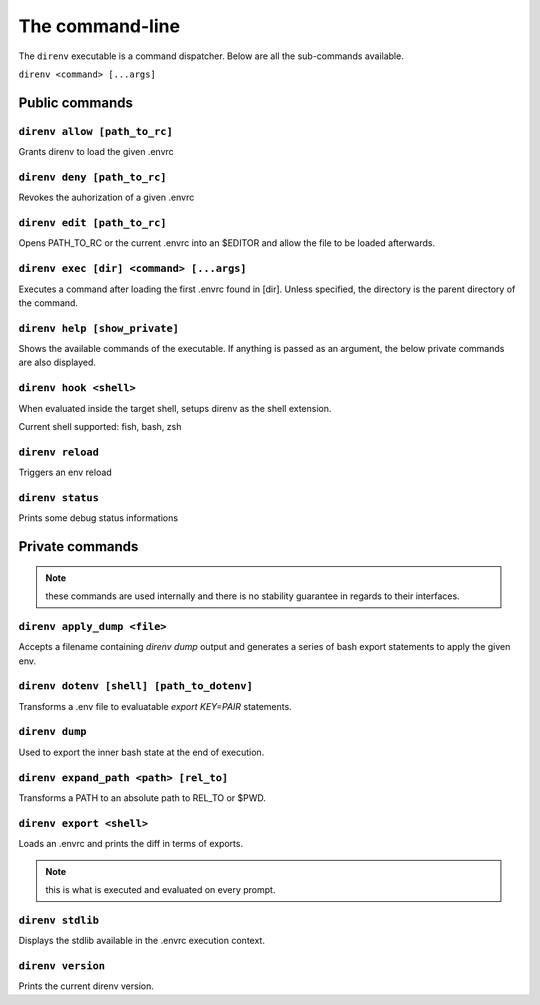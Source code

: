 The command-line
================

The ``direnv`` executable is a command dispatcher. Below are all the
sub-commands available.

``direnv <command> [...args]``

Public commands
---------------

.. _direnv_allow:

``direnv allow [path_to_rc]``
^^^^^^^^^^^^^^^^^^^^^^^^^^^^^^^

Grants direnv to load the given .envrc

.. _direnv_deny:

``direnv deny [path_to_rc]``
^^^^^^^^^^^^^^^^^^^^^^^^^^^^^^

Revokes the auhorization of a given .envrc

.. _direnv_edit:

``direnv edit [path_to_rc]``
^^^^^^^^^^^^^^^^^^^^^^^^^^^^

Opens PATH_TO_RC or the current .envrc into an $EDITOR and allow the file to be loaded afterwards.

.. _direnv_exec:

``direnv exec [dir] <command> [...args]``
^^^^^^^^^^^^^^^^^^^^^^^^^^^^^^^^^^^^^^^^^

Executes a command after loading the first .envrc found in [dir]. Unless specified, the directory is the parent directory of the command.

.. _direnv_help:

``direnv help [show_private]``
^^^^^^^^^^^^^^^^^^^^^^^^^^^^^^

Shows the available commands of the executable. If anything is passed as an argument, the below private commands are also displayed.


.. _direnv_hook:

``direnv hook <shell>``
^^^^^^^^^^^^^^^^^^^^^^^

When evaluated inside the target shell, setups direnv as the shell extension.

Current shell supported: fish, bash, zsh

.. _direnv_reload:

``direnv reload``
^^^^^^^^^^^^^^^^^

Triggers an env reload

.. _direnv_status:

``direnv status``
^^^^^^^^^^^^^^^^^

Prints some debug status informations

Private commands
----------------

.. note:: these commands are used internally and there is no stability guarantee
          in regards to their interfaces.


.. _direnv_apply_dump:

``direnv apply_dump <file>``
^^^^^^^^^^^^^^^^^^^^^^^^^^^^

Accepts a filename containing `direnv dump` output and generates a series of bash export statements to apply the given env.

.. _direnv_dotenv:

``direnv dotenv [shell] [path_to_dotenv]``
^^^^^^^^^^^^^^^^^^^^^^^^^^^^^^^^^^^^^^^^^^

Transforms a .env file to evaluatable `export KEY=PAIR` statements.

.. _direnv_dump:

``direnv dump``
^^^^^^^^^^^^^^^

Used to export the inner bash state at the end of execution.

.. _direnv_expand_path:

``direnv expand_path <path> [rel_to]``
^^^^^^^^^^^^^^^^^^^^^^^^^^^^^^^^^^^^^^

Transforms a PATH to an absolute path to REL_TO or $PWD.

.. _direnv_export:

``direnv export <shell>``
^^^^^^^^^^^^^^^^^^^^^^^^^

Loads an .envrc and prints the diff in terms of exports.

.. note:: this is what is executed and evaluated on every prompt.

.. _direnv_stdlib:

``direnv stdlib``
^^^^^^^^^^^^^^^^^

Displays the stdlib available in the .envrc execution context.

.. _direnv_version:

``direnv version``
^^^^^^^^^^^^^^^^^^

Prints the current direnv version.


